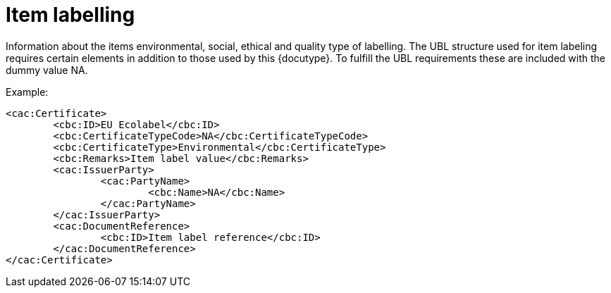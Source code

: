 
=	Item labelling


Information about the items environmental, social, ethical and quality type of labelling. The UBL structure used for item labeling requires certain elements in addition to those used by this {docutype}. To fulfill the UBL requirements these are included with the dummy value NA.

[source,xml,indent=0]
.Example:
----
<cac:Certificate>
	<cbc:ID>EU Ecolabel</cbc:ID>
	<cbc:CertificateTypeCode>NA</cbc:CertificateTypeCode>
	<cbc:CertificateType>Environmental</cbc:CertificateType>
	<cbc:Remarks>Item label value</cbc:Remarks>
	<cac:IssuerParty>
		<cac:PartyName>
			<cbc:Name>NA</cbc:Name>
		</cac:PartyName>
	</cac:IssuerParty>
	<cac:DocumentReference>
		<cbc:ID>Item label reference</cbc:ID>
	</cac:DocumentReference>
</cac:Certificate>

----
